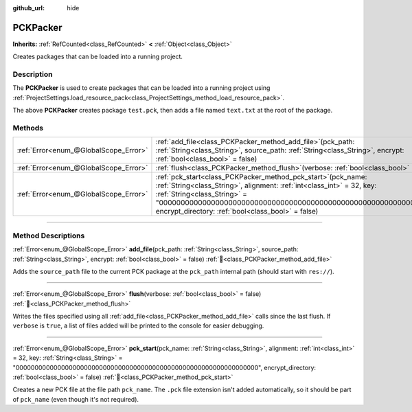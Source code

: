 :github_url: hide

.. DO NOT EDIT THIS FILE!!!
.. Generated automatically from Godot engine sources.
.. Generator: https://github.com/godotengine/godot/tree/master/doc/tools/make_rst.py.
.. XML source: https://github.com/godotengine/godot/tree/master/doc/classes/PCKPacker.xml.

.. _class_PCKPacker:

PCKPacker
=========

**Inherits:** :ref:`RefCounted<class_RefCounted>` **<** :ref:`Object<class_Object>`

Creates packages that can be loaded into a running project.

.. rst-class:: classref-introduction-group

Description
-----------

The **PCKPacker** is used to create packages that can be loaded into a running project using :ref:`ProjectSettings.load_resource_pack<class_ProjectSettings_method_load_resource_pack>`.


.. tabs::

 .. code-tab:: gdscript

    var packer = PCKPacker.new()
    packer.pck_start("test.pck")
    packer.add_file("res://text.txt", "text.txt")
    packer.flush()

 .. code-tab:: csharp

    var packer = new PckPacker();
    packer.PckStart("test.pck");
    packer.AddFile("res://text.txt", "text.txt");
    packer.Flush();



The above **PCKPacker** creates package ``test.pck``, then adds a file named ``text.txt`` at the root of the package.

.. rst-class:: classref-reftable-group

Methods
-------

.. table::
   :widths: auto

   +---------------------------------------+-------------------------------------------------------------------------------------------------------------------------------------------------------------------------------------------------------------------------------------------------------------------------------------------------------+
   | :ref:`Error<enum_@GlobalScope_Error>` | :ref:`add_file<class_PCKPacker_method_add_file>`\ (\ pck_path\: :ref:`String<class_String>`, source_path\: :ref:`String<class_String>`, encrypt\: :ref:`bool<class_bool>` = false\ )                                                                                                                  |
   +---------------------------------------+-------------------------------------------------------------------------------------------------------------------------------------------------------------------------------------------------------------------------------------------------------------------------------------------------------+
   | :ref:`Error<enum_@GlobalScope_Error>` | :ref:`flush<class_PCKPacker_method_flush>`\ (\ verbose\: :ref:`bool<class_bool>` = false\ )                                                                                                                                                                                                           |
   +---------------------------------------+-------------------------------------------------------------------------------------------------------------------------------------------------------------------------------------------------------------------------------------------------------------------------------------------------------+
   | :ref:`Error<enum_@GlobalScope_Error>` | :ref:`pck_start<class_PCKPacker_method_pck_start>`\ (\ pck_name\: :ref:`String<class_String>`, alignment\: :ref:`int<class_int>` = 32, key\: :ref:`String<class_String>` = "0000000000000000000000000000000000000000000000000000000000000000", encrypt_directory\: :ref:`bool<class_bool>` = false\ ) |
   +---------------------------------------+-------------------------------------------------------------------------------------------------------------------------------------------------------------------------------------------------------------------------------------------------------------------------------------------------------+

.. rst-class:: classref-section-separator

----

.. rst-class:: classref-descriptions-group

Method Descriptions
-------------------

.. _class_PCKPacker_method_add_file:

.. rst-class:: classref-method

:ref:`Error<enum_@GlobalScope_Error>` **add_file**\ (\ pck_path\: :ref:`String<class_String>`, source_path\: :ref:`String<class_String>`, encrypt\: :ref:`bool<class_bool>` = false\ ) :ref:`🔗<class_PCKPacker_method_add_file>`

Adds the ``source_path`` file to the current PCK package at the ``pck_path`` internal path (should start with ``res://``).

.. rst-class:: classref-item-separator

----

.. _class_PCKPacker_method_flush:

.. rst-class:: classref-method

:ref:`Error<enum_@GlobalScope_Error>` **flush**\ (\ verbose\: :ref:`bool<class_bool>` = false\ ) :ref:`🔗<class_PCKPacker_method_flush>`

Writes the files specified using all :ref:`add_file<class_PCKPacker_method_add_file>` calls since the last flush. If ``verbose`` is ``true``, a list of files added will be printed to the console for easier debugging.

.. rst-class:: classref-item-separator

----

.. _class_PCKPacker_method_pck_start:

.. rst-class:: classref-method

:ref:`Error<enum_@GlobalScope_Error>` **pck_start**\ (\ pck_name\: :ref:`String<class_String>`, alignment\: :ref:`int<class_int>` = 32, key\: :ref:`String<class_String>` = "0000000000000000000000000000000000000000000000000000000000000000", encrypt_directory\: :ref:`bool<class_bool>` = false\ ) :ref:`🔗<class_PCKPacker_method_pck_start>`

Creates a new PCK file at the file path ``pck_name``. The ``.pck`` file extension isn't added automatically, so it should be part of ``pck_name`` (even though it's not required).

.. |virtual| replace:: :abbr:`virtual (This method should typically be overridden by the user to have any effect.)`
.. |const| replace:: :abbr:`const (This method has no side effects. It doesn't modify any of the instance's member variables.)`
.. |vararg| replace:: :abbr:`vararg (This method accepts any number of arguments after the ones described here.)`
.. |constructor| replace:: :abbr:`constructor (This method is used to construct a type.)`
.. |static| replace:: :abbr:`static (This method doesn't need an instance to be called, so it can be called directly using the class name.)`
.. |operator| replace:: :abbr:`operator (This method describes a valid operator to use with this type as left-hand operand.)`
.. |bitfield| replace:: :abbr:`BitField (This value is an integer composed as a bitmask of the following flags.)`
.. |void| replace:: :abbr:`void (No return value.)`
